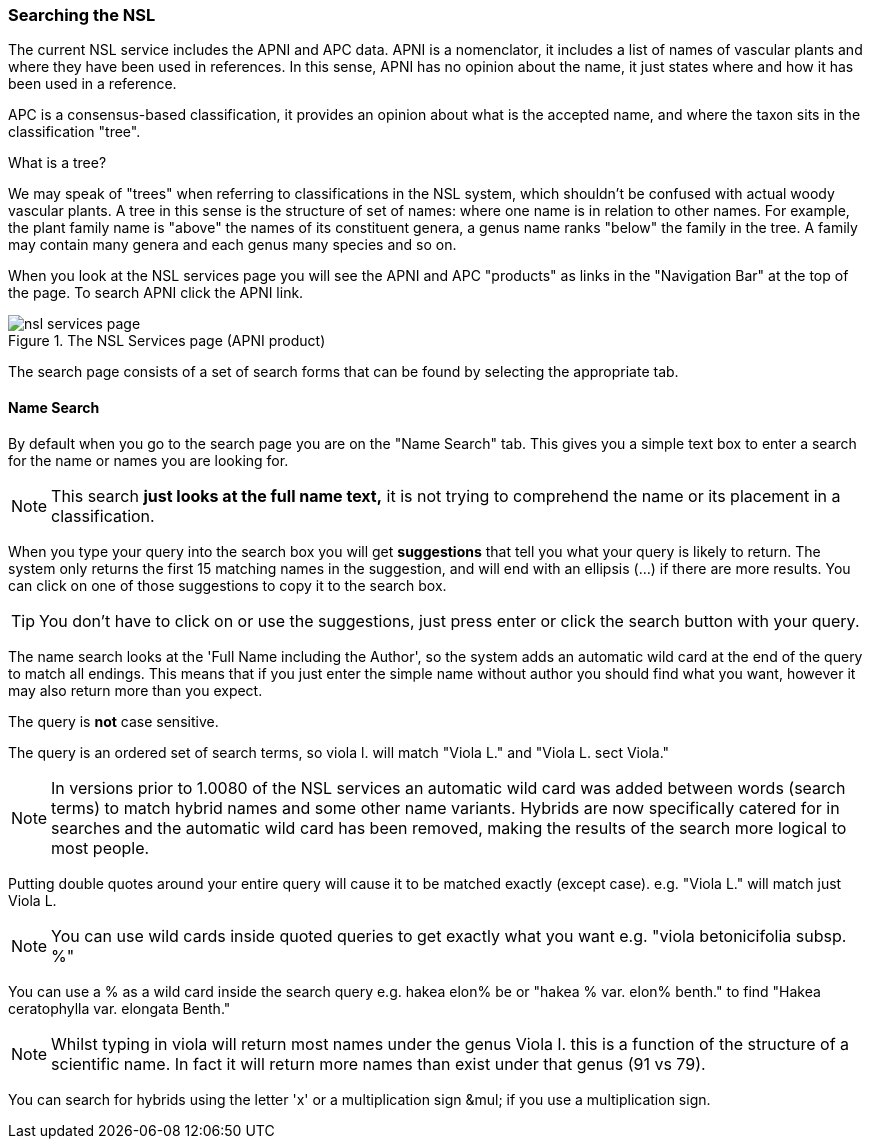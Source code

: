 :imagesdir: resources/images/

=== Searching the NSL

The current NSL service includes the APNI and APC data. APNI is a nomenclator, it includes a list of names of vascular
plants and where they have been used in references. In this sense, APNI has no opinion about the name, it just states
where and how it has been used in a reference.

APC is a consensus-based classification, it provides an opinion about what is the accepted name, and where the taxon sits in the classification
"tree".

.What is a tree?
****
We may speak of "trees" when referring to classifications in the NSL system, which shouldn't be confused with
actual woody vascular plants. A tree in this sense is the structure of set of names:  where one name is in relation to other names. For example, the plant family name is "above" the names of its constituent genera, a genus name ranks "below"  the family in the tree. A family may contain many genera and each genus many species and so on.
****

When you look at the NSL services page you will see the APNI and APC "products" as links in the "Navigation Bar" at the
top of the page. To search APNI click the APNI link.

image::nsl-services-page.png[title="The NSL Services page (APNI product)"]

The search page consists of a set of search forms that can be found by selecting the appropriate tab.

==== Name Search

By default when you go to the search page you are on the "Name Search" tab. This gives you a simple text box to enter a
search for the name or names you are looking for.

NOTE: This search **just looks at the full name text,** it is not trying to comprehend the name or its
placement in a classification.

When you type your query into the search box you will get **suggestions** that tell you what your query is likely
to return. The system only returns the first 15 matching names in the suggestion, and will end with an ellipsis (...) if
there are more results. You can click on one of those suggestions to copy it to the search box.

TIP: You don't have to click on or use the suggestions, just press enter or click the search button with your query.

The name search looks at the 'Full Name including the Author', so the system adds an automatic wild card at the end of
the query to match all endings. This means that if you just enter the simple name without author you should find what you want,
however it may also return more than you expect.

The query is **not** case sensitive.

The query is an ordered set of search terms, so viola l. will match "Viola L." and "Viola L. sect Viola."

NOTE: In versions prior to 1.0080 of the NSL services an automatic wild card was added between words (search terms) to match
hybrid names and some other name variants. Hybrids are now specifically catered for in searches and the automatic wild card
has been removed, making the results of the search more logical to most people.

Putting double quotes around your entire query will cause it to be matched exactly (except case). e.g. "Viola L." will match just Viola L.

NOTE: You can use wild cards inside quoted queries to get exactly what you want e.g. "viola betonicifolia subsp. %"

You can use a % as a wild card inside the search query e.g. hakea elon% be or "hakea % var. elon% benth." to find "Hakea ceratophylla var. elongata Benth."

NOTE: Whilst typing in viola will return most names under the genus Viola l. this is a function of the structure of a
scientific name. In fact it will return more names than exist under that genus (91 vs 79).

You can search for hybrids using the letter 'x' or a multiplication sign &mul; if you use a multiplication sign.

